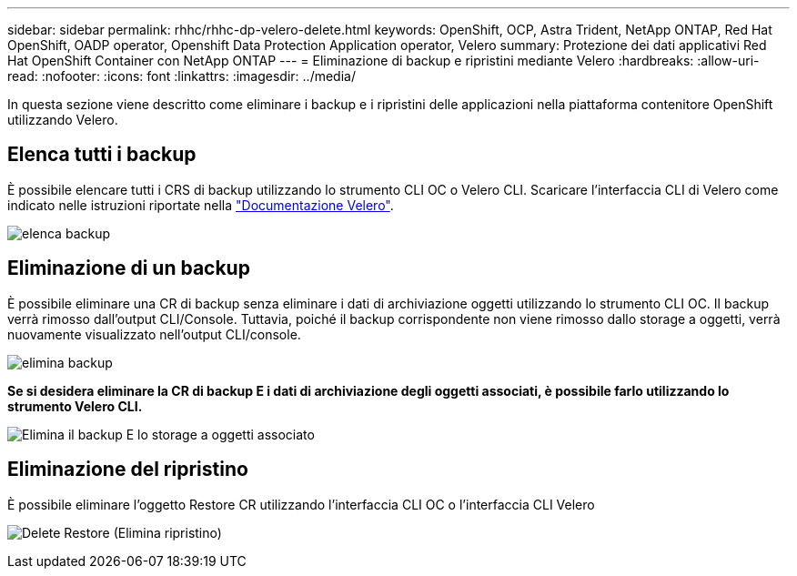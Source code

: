 ---
sidebar: sidebar 
permalink: rhhc/rhhc-dp-velero-delete.html 
keywords: OpenShift, OCP, Astra Trident, NetApp ONTAP, Red Hat OpenShift, OADP operator, Openshift Data Protection Application operator, Velero 
summary: Protezione dei dati applicativi Red Hat OpenShift Container con NetApp ONTAP 
---
= Eliminazione di backup e ripristini mediante Velero
:hardbreaks:
:allow-uri-read: 
:nofooter: 
:icons: font
:linkattrs: 
:imagesdir: ../media/


[role="lead"]
In questa sezione viene descritto come eliminare i backup e i ripristini delle applicazioni nella piattaforma contenitore OpenShift utilizzando Velero.



== Elenca tutti i backup

È possibile elencare tutti i CRS di backup utilizzando lo strumento CLI OC o Velero CLI. Scaricare l'interfaccia CLI di Velero come indicato nelle istruzioni riportate nella link:https://velero.io/docs/v1.3.0/basic-install/#install-the-cli["Documentazione Velero"].

image:redhat_openshift_OADP_delete_image1.png["elenca backup"]



== Eliminazione di un backup

È possibile eliminare una CR di backup senza eliminare i dati di archiviazione oggetti utilizzando lo strumento CLI OC. Il backup verrà rimosso dall'output CLI/Console. Tuttavia, poiché il backup corrispondente non viene rimosso dallo storage a oggetti, verrà nuovamente visualizzato nell'output CLI/console.

image:redhat_openshift_OADP_delete_image2.png["elimina backup"]

**Se si desidera eliminare la CR di backup E i dati di archiviazione degli oggetti associati, è possibile farlo utilizzando lo strumento Velero CLI.**

image:redhat_openshift_OADP_delete_image3.png["Elimina il backup E lo storage a oggetti associato"]



== Eliminazione del ripristino

È possibile eliminare l'oggetto Restore CR utilizzando l'interfaccia CLI OC o l'interfaccia CLI Velero

image:redhat_openshift_OADP_delete_image4.png["Delete Restore (Elimina ripristino)"]
